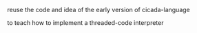 #+AUTHOR:    謝宇恆 / XIE Yuheng
#+EMAIL:     xyheme@gmail.com


reuse the code and idea of the early version of cicada-language

to teach how to implement a threaded-code interpreter
